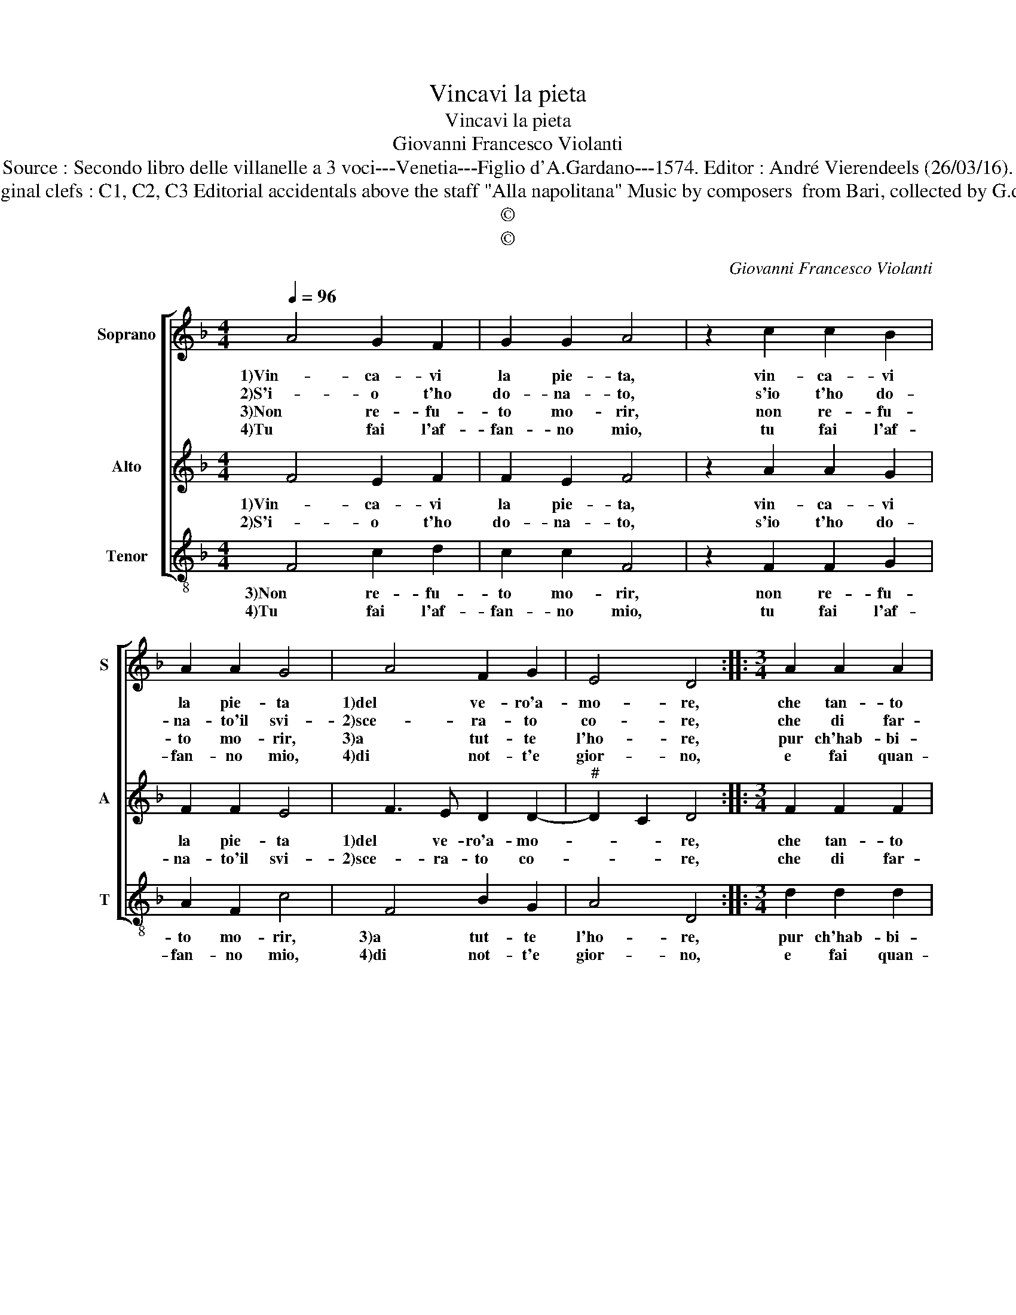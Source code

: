 X:1
T:Vincavi la pieta
T:Vincavi la pieta
T:Giovanni Francesco Violanti
T:Source : Secondo libro delle villanelle a 3 voci---Venetia---Figlio d'A.Gardano---1574. Editor : André Vierendeels (26/03/16).
T:Notes : Original clefs : C1, C2, C3 Editorial accidentals above the staff "Alla napolitana" Music by composers  from Bari, collected by G.de Antiquis 
T:©
T:©
C:Giovanni Francesco Violanti
Z:©
%%score [ 1 2 3 ]
L:1/8
Q:1/4=96
M:4/4
K:F
V:1 treble nm="Soprano" snm="S"
V:2 treble nm="Alto" snm="A"
V:3 treble-8 nm="Tenor" snm="T"
V:1
 A4 G2 F2 | G2 G2 A4 | z2 c2 c2 B2 | A2 A2 G4 | A4 F2 G2 | E4 D4 ::[M:3/4] A2 A2 A2 | %7
w: 1)Vin- ca- vi|la pie- ta,|vin- ca- vi|la pie- ta|1)del ve- ro'a-|mo- re,|che tan- to|
w: 2)S'i- o t'ho|do- na- to,|s'io t'ho do-|na- to'il svi-|2)sce- ra- to|co- re,|che di far-|
w: 3)Non re- fu-|to mo- rir,|non re- fu-|to mo- rir,|3)a tut- te|l'ho- re,|pur ch'hab- bi-|
w: 4)Tu fai l'af-|fan- no mio,|tu fai l'af-|fan- no mio,|4)di not- t'e|gior- no,|e fai quan-|
[M:4/4] B4 A2 F2 | F2 F2 B4 | A2 c4 c2 | A2 B2 A4 | G2 G3 G G2 | G2 A2 B4 | A4 z2 B2- | %14
w: tem- po, che|tan- to tem-|1)po t'ho por-|ta- to'e por-|to, che'l ri- me-|di- o non|mal, che'l|
w: * mi, che|di far- mi|2)mo- rir poi|n'hai gran tor-|to, che'l ri- me-|di- o non|mal, che'l|
w: a, pur ch'hab-|bi- a non|3)mo- rir qual|che con- for-|to, ch'el ri- me-|di- o non|mal, ch'el|
w: to, e fai|quan- to'è l'A-|4)mor, quan- to'è|to'è la fe-|de, piac- cia- ti|dar al mi-|o, piac-|
 BA A2 B2 G2 | A4 B4 | G4 z2 d2 | B2 c2 A4 |[M:2/4] G4 :| %19
w: 1) ri- me- dio non|mal, non|mal, do-|po son mor-|to.|
w: 2) ri- me- dio non|mal, non|mal, do-|po son mor-|to.|
w: 3) ri- me- dio non|mal, non|mal, do-|po son mor-|to.|
w: 4) cia- ti dar al|mio, ser-|vir mer-|ce- * *|de.|
V:2
 F4 E2 F2 | F2 E2 F4 | z2 A2 A2 G2 | F2 F2 E4 | F3 E D2 D2- |"^#" D2 C2 D4 ::[M:3/4] F2 F2 F2 | %7
w: 1)Vin- ca- vi|la pie- ta,|vin- ca- vi|la pie- ta|1)del ve- ro'a- mo-|* * re,|che tan- to|
w: 2)S'i- o t'ho|do- na- to,|s'io t'ho do-|na- to'il svi-|2)sce- ra- to co-|* * re,|che di far-|
[M:4/4] G4 F2 D2 | D2 F4 E2 | F2 A4 G2 |"^#" F2 G4 F2 | G2 E3 E D2 | E2 C2 D2 G2- | GF F2 G2 _E2 | %14
w: tem- po, che|tan- to tem-|1)po t'ho por-|ta- to'e por-|to, che'l ri- me-|dio non mal, che'l|_ ri- me- dio non|
w: * mi, che|di far mi|2)mo- rir poi|n'hai gran tor-|to, che'l ri- me-|dio non mal, che'l|_ ri- me- dio non|
 D4 z2 G2- | GF F2 G2 G2 |"^-natural" E4 A4 |"^#" G2 G4 F2 |[M:2/4] G4 :| %19
w: 1)mal, che'l|_ ri- me- dio non|mal, do-|po son mor-|to.|
w: 2)mal, che'l|_ ri- me- dio non|mal, do-|po son mor-|to.|
V:3
 F4 c2 d2 | c2 c2 F4 | z2 F2 F2 G2 | A2 F2 c4 | F4 B2 G2 | A4 D4 ::[M:3/4] d2 d2 d2 | %7
w: 3)Non re- fu-|to mo- rir,|non re- fu-|to mo- rir,|3)a tut- te|l'ho- re,|pur ch'hab- bi-|
w: 4)Tu fai l'af-|fan- no mio,|tu fai l'af-|fan- no mio,|4)di not- t'e|gior- no,|e fai quan-|
[M:4/4] GABc d2 B2 | B2 A2 G4 | F2 f4 c2 | d2 G2 d4 | G2 c3 B B2 | c2 A2 GABc | d4 z2 g2- | %14
w: a, _ _ _ _ pur|ch'hab- bia non|3)mo- rir qual-|che con- for-|to, che'l ri- me-|dio non mal, _ _ _|_ che'l|
w: to'è _ _ _ _ l'A-|mor, quan- to'è|4)l'A- mor quan-|to'e la fe-|de, pic- cia- ti|dar al mio, _ _ _|_ piac-|
"^b" gf f2 g2 e2 | d4 G4 | c4 d4 |"^b" e2 c2 d4 |[M:2/4] G4 :| %19
w: 3) ri- me- dio non|mal, do-|po son|mor- * *|to.|
w: 4) cia- ti dar al|mio, ser-|vir mer-|ce- * *|de.|

